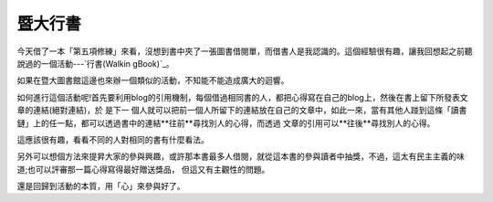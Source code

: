 暨大行書
================================================================================

今天借了一本「第五項修練」來看，沒想到書中夾了一張圖書借閱單，而借書人是我認識的。這個經驗很有趣，讓我回想起之前聽說過的一個活動---`行書(Walkin
gBook)`_。

如果在暨大圖書館這邊也來辦一個類似的活動，不知能不能造成廣大的迴響。

如何進行這個活動呢!首先要利用blog的引用機制，每個借過相同書的人，都把心得寫在自己的blog上，然後在書上留下所發表文章的連結(絕對連結)，於 是下一
個人就可以把前一個人所留下的連結放在自己的文章中，如此一來，當有其他人踫到這條「讀書鏈」上的任一點，都可以透過書中的連結**往前**尋找別人的心得，而透過
文章的引用可以**往後**尋找別人的心得。

這應該很有趣，看看不同的人對相同的書有什麼看法。

另外可以想個方法來提昇大家的參與興趣，或許那本書最多人借閱，就從這本書的參與讀者中抽獎，不過，這太有民主主義的味道;也可以評審那一篇心得寫得最好贈送獎品，
但這又有主觀性的問題。

還是回歸到活動的本質，用「心」來參與好了。

.. _行書(WalkingBook): http://www.flickr.com/groups/walkingbook/


.. author:: default
.. categories:: chinese
.. tags:: library, book
.. comments::